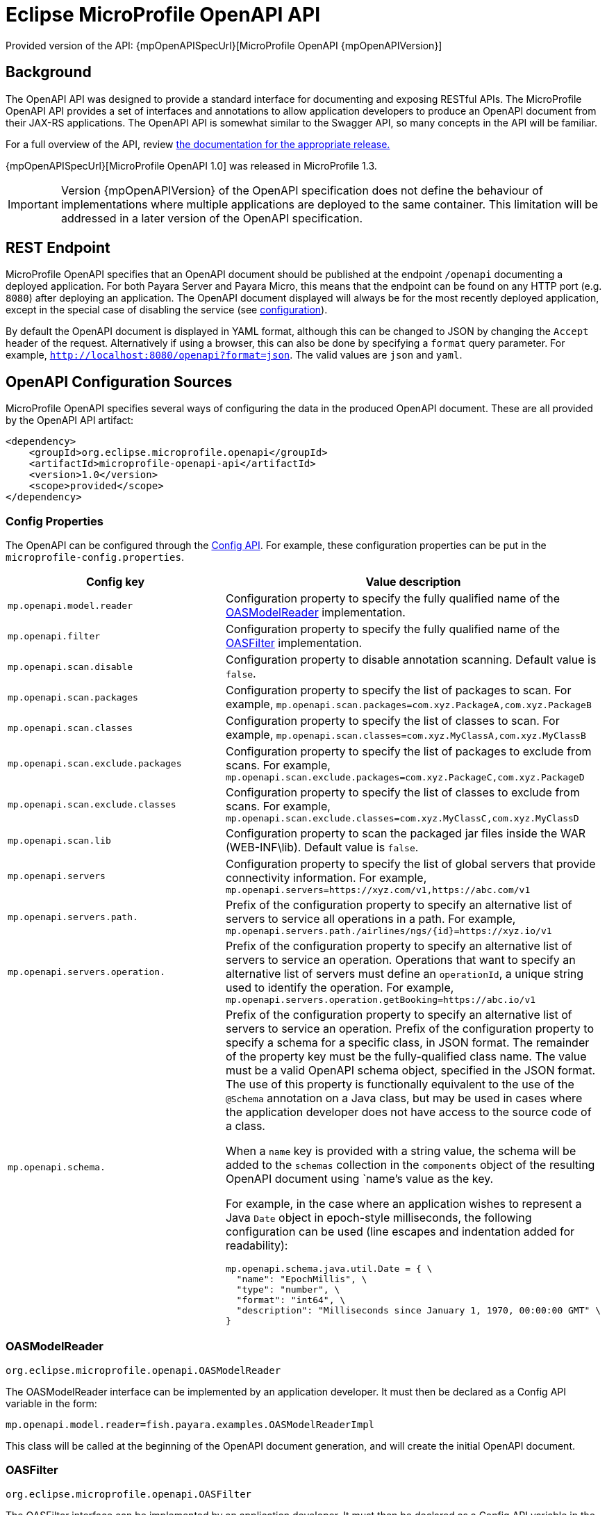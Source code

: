 = Eclipse MicroProfile OpenAPI API

Provided version of the API: {mpOpenAPISpecUrl}[MicroProfile OpenAPI {mpOpenAPIVersion}]

[[background]]
== Background

The OpenAPI API was designed to provide a standard interface for documenting and exposing RESTful APIs. The MicroProfile OpenAPI API provides a set of interfaces and annotations to allow application developers to produce an OpenAPI document from their JAX-RS applications. The OpenAPI API is somewhat similar to the Swagger API, so many concepts in the API will be familiar.

For a full overview of the API, review https://github.com/eclipse/microprofile-open-api/releases[the documentation for the appropriate release.]

{mpOpenAPISpecUrl}[MicroProfile OpenAPI 1.0] was released in MicroProfile 1.3.

IMPORTANT: Version {mpOpenAPIVersion} of the OpenAPI specification does not define the behaviour of implementations where multiple applications are deployed to the same container. This limitation will be addressed in a later version of the OpenAPI specification.

[[endpoint]]
== REST Endpoint

MicroProfile OpenAPI specifies that an OpenAPI document should be published at the endpoint `/openapi` documenting a deployed application. For both Payara Server and Payara Micro, this means that the endpoint can be found on any HTTP port (e.g. `8080`) after deploying an application. The OpenAPI document displayed will always be for the most recently deployed application, except in the special case of disabling the service (see <<configuration-note, configuration>>).

By default the OpenAPI document is displayed in YAML format, although this can be changed to JSON by changing the `Accept` header of the request. Alternatively if using a browser, this can also be done by specifying a `format` query parameter. For example, `http://localhost:8080/openapi?format=json`. The valid values are `json` and `yaml`.

[[sources]]
== OpenAPI Configuration Sources

MicroProfile OpenAPI specifies several ways of configuring the data in the produced OpenAPI document. These are all provided by the OpenAPI API artifact:

[source,xml]
----
<dependency>
    <groupId>org.eclipse.microprofile.openapi</groupId>
    <artifactId>microprofile-openapi-api</artifactId>
    <version>1.0</version>
    <scope>provided</scope>
</dependency>
----

[[sources-config]]
=== Config Properties

The OpenAPI can be configured through the xref:Technical Documentation/MicroProfile/Config/Overview.adoc[Config API]. For example, these configuration properties can be put in the `microprofile-config.properties`.

|===
| Config key | Value description

| `mp.openapi.model.reader` | Configuration property to specify the fully qualified name of the <<sources-model-reader, OASModelReader>> implementation.
| `mp.openapi.filter` | Configuration property to specify the fully qualified name of the <<sources-filter, OASFilter>> implementation.
| `mp.openapi.scan.disable`  |  Configuration property to disable annotation scanning. Default value is `false`.
| `mp.openapi.scan.packages`  |  Configuration property to specify the list of packages to scan. For example,
`mp.openapi.scan.packages=com.xyz.PackageA,com.xyz.PackageB`
| `mp.openapi.scan.classes`  |  Configuration property to specify the list of classes to scan. For example,
`mp.openapi.scan.classes=com.xyz.MyClassA,com.xyz.MyClassB`
| `mp.openapi.scan.exclude.packages`  |  Configuration property to specify the list of packages to exclude from scans. For example,
`mp.openapi.scan.exclude.packages=com.xyz.PackageC,com.xyz.PackageD`
| `mp.openapi.scan.exclude.classes`  |  Configuration property to specify the list of classes to exclude from scans. For example,
`mp.openapi.scan.exclude.classes=com.xyz.MyClassC,com.xyz.MyClassD`
| `mp.openapi.scan.lib`  |  Configuration property to scan the packaged jar files inside the WAR (WEB-INF\lib). Default value is `false`.
| `mp.openapi.servers`  |  Configuration property to specify the list of global servers that provide connectivity information. For example,
`mp.openapi.servers=https://xyz.com/v1,https://abc.com/v1`
| `mp.openapi.servers.path.`   |  Prefix of the configuration property to specify an alternative list of servers to service all operations in a path. For example,
`mp.openapi.servers.path./airlines/ngs/{id}=https://xyz.io/v1`
| `mp.openapi.servers.operation.` | Prefix of the configuration property to specify an alternative list of servers to service an operation.
Operations that want to specify an alternative list of servers must define an `operationId`, a unique string used to identify the operation. For example,
`mp.openapi.servers.operation.getBooking=https://abc.io/v1`
| `mp.openapi.schema.` a| Prefix of the configuration property to specify an alternative list of servers to service an operation.
Prefix of the configuration property to specify a schema for a specific class, in JSON format. The remainder of the property key must be the fully-qualified class name. The value must be a valid OpenAPI schema object, specified in the JSON format. The use of this property is functionally equivalent to the use of the `@Schema` annotation on a Java class, but may be used in cases where the application developer does not have access to the source code of a class.

When a `name` key is provided with a string value, the schema will be added to the `schemas` collection in the `components` object of the resulting OpenAPI document using `name`'s value as the key.

For example, in the case where an application wishes to represent a Java `Date` object in epoch-style milliseconds, the following configuration can be used (line escapes and indentation added for readability):

[source, json]
----
mp.openapi.schema.java.util.Date = { \
  "name": "EpochMillis", \
  "type": "number", \
  "format": "int64", \
  "description": "Milliseconds since January 1, 1970, 00:00:00 GMT" \
}
----
|===

[[sources-model-reader]]
=== OASModelReader

`org.eclipse.microprofile.openapi.OASModelReader`

The OASModelReader interface can be implemented by an application developer. It must then be declared as a Config API variable in the form:

----
mp.openapi.model.reader=fish.payara.examples.OASModelReaderImpl
----

This class will be called at the beginning of the OpenAPI document generation, and will create the initial OpenAPI document.

[[sources-filter]]
=== OASFilter

`org.eclipse.microprofile.openapi.OASFilter`

The OASFilter interface can be implemented by an application developer. It must then be declared as a Config API variable in the form:

----
mp.openapi.filter=fish.payara.examples.OASFilterImpl
----

Each method in the implementation will be called on every appropriate element in the OpenAPI model. For example, the method `filterPathItem(PathItem pathItem)` will be called for every `PathItem` in the document.
This class is called last, before the document is published.

[[sources-static-document]]
=== Static Document

The MicroProfile OpenAPI supports using a static OpenAPI document to build from. This static file can be placed in either `META-INF` directory in a WAR file. Most often, this means putting the file in `src/main/resources/META-INF`.

The following file names are allowed for this file. The file given must also be in the specified format.

|===
| File Format | Allowed File Names

| `yaml` | `openapi.yaml` `openapi.yml`
| `json` | `openapi.json`
|===

[[sources-annotations]]
=== Annotations

The MicroProfile OpenAPI API provides many annotations to use to augment the OpenAPI document. These are detailed in the https://github.com/eclipse/microprofile-open-api/blob/master/spec/src/main/asciidoc/microprofile-openapi-spec.adoc#annotations[OpenAPI Specification]. These annotations are applied before the OASFilter.

[[sources-annotation-example]]
==== Example

The following code could be used to give the corresponding operation an ID of "hello world".

[source, java]
----
import org.eclipse.microprofile.openapi.annotations.Operation;
...
    @GET
    @Operation(operationId = "hello world")
    public String helloWorld() {
        return "Hello World!";
    }
----

Here's an example of how the OpenAPI document of a sample application would look like::
[source, yml]
----
openapi: 3.0.0
info:
  title: A Test Application
  version: "1.0"
servers:
- url: http://localhost:8080/openapi-example-1.0
  description: Default Server.
- url: https://localhost:8181/openapi-example-1.0
  description: Default Server.
paths:
  /api/hello:
    get:
      operationId: hello-world
      responses:
        default:
          content:
            text/plain:
              schema:
                type: string
          description: Default Response.
      deprecated: false
endpoints:
  /openapi-example-1.0:
  - /api/hello
components: {}
----

[[deployed-endpointts]]
==== Deployed Endpoints

When more than one application is deployed, a merge is done in the OpenAPI document. The resulting document will contain all application and path definitions present. To improve the its readability, an `endpoints` attribute which lists all deployed endpoints grouped by their application context roots has been added to the document.

NOTE: The `endpoints` attribute is an proprietary Payara Platform extension and it's not portable.

The following example shows an OpenAPI document generated when 2 different applications are deployed::
[source, yml]
----
openapi: 3.0.0
info:
  title: Deployed Resources
  version: 1.0.0
servers:
- url: http://localhost:8080/ClusteredSingleton
  description: Default Server.
- url: https://localhost:8181/ClusteredSingleton
  description: Default Server.
- url: http://localhost:8080/SimpleWAR
  description: Default Server.
- url: https://localhost:8181/SimpleWAR
  description: Default Server.
paths:
  /resources/javaee8:
    get:
      operationId: ping
      responses:
        default:
          content:
            '*/*':
              schema:
                type: object
          description: Default Response.
  /resources/randomNumberGen:
    get:
      operationId: randomNumberGen
      responses:
        default:
          content:
            '*/*':
              schema:
                type: integer
          description: Default Response.
  /rest/request:
    get:
      operationId: getXml
      responses:
        default:
          content:
            text/plain:
              schema:
                type: string
          description: Default Response.
    put:
      operationId: putXml
      requestBody:
        content:
          application/xml:
            schema:
              type: string
      responses:
        default:
          content:
            '*/*':
              schema:
                type: object
          description: Default Response.
endpoints:
  /ClusteredSingleton:
  - /resources/javaee8
  - /resources/randomNumberGen
  /SimpleWAR:
  - /rest/request
components: {}
----

[[openApi-configuration]]
== OpenAPI Configuration

OpenAPI can be configured by using Admin Console or Asadmin commands. 

[[using-the-admin-console]]
=== Using the Admin Console

To configure the OpenAPI in the Admin Console, go to Configuration 
→ [instance-configuration (like server-config)] → MicroProfile → OpenAPI:

image:microprofile/openapi.png[Set OpenAPI Configuration]

[[using-asadmin-commands]]
=== Using Asadmin Commands

[[set-openapi-configuration]]
==== `set-openapi-configuration`

*Usage*::
----
asadmin> set-openapi-configuration
        [--enabled=true|false]
        [--corsheaders=true|false]
        [--securityenabled=true|false]
        [--roles=<role-list>] 
        [--endpoint=<context-root[default:openapi]>] 
        [--target=<target[default:server]>]
        [--virtualservers=<virtualserver-list>]
----
*Aim*::
Enables or disables the OpenAPI service.

[[configuration-note]]
NOTE: When the OpenAPI service is disabled, the endpoint will always return a 403 error and any applications deployed during this period will *not* have an OpenAPI document built. Enabling the service again will not cause a documents to be built for any currently deployed applications.

===== Command Options

[cols="1,1,10,1,1", options="header"]
|===
|Option
|Type
|Description
|Default
|Mandatory

|`enabled`
|Boolean
|Whether the service should be enabled/disabled.
|true
|No

|`corsheaders`
|Boolean
|Whether or not CORS headers (e.g. `Access-Control-Allow-Origin=*`) should be added to OpenAPI endpoint responses.
|false
|No

|`securityenabled`
|Boolean
|Whether or not secure access to the endpoint is enabled.
|false
|No

|`roles`
|String
|If defined, the endpoint will be assigned to a list of the role specified as a comma-separated.
|`microprofile`
|No

|`endpoint`
|String
|The context root used to expose the service endpoint.
|`openapi`
|No

|`target`
|String
|The target Payara config to apply the change to.
|server-config
|No

|`virtualservers`
|String
|If defined, the `/openapi` endpoint will be assigned to the list of virtual servers specified as a comma-separated list of names. Otherwise, the endpoint will be assigned to all virtual servers available.
|-
|No
|===

[[get-openapi-configuration]]
==== `get-openapi-configuration`

*Usage*::
----
asadmin> get-openapi-configuration
    [--target=<target>]
----
*Aim*::
Gets the status of the OpenAPI service.

===== Command Options

[cols="1,1,10,1,1", options="header"]
|===
|Option
|Type
|Description
|Default
|Mandatory

|`target`
|String
|The target Payara config to apply the change to.
|server-config
|false
|===

[[security-configuration]]
=== Security Configuration
By default, the OpenAPI endpoint binds to the root context application which is the `__default-web-module` (also known as *docroot*) system application and the `__default-web-module` application, which is secured under the default realm (`file`) of the server. 

If a user application is deployed in the empty context-root, then the security configuration of this application will be shared by the OpenAPI endpoint, so exert extreme caution when making these changes.

